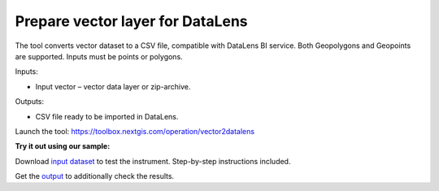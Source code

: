 Prepare vector layer for DataLens
=================================
The tool converts vector dataset to a CSV file, compatible with DataLens BI service. 
Both Geopolygons and Geopoints are supported. Inputs must be points or polygons.

Inputs:

* Input vector – vector data layer or zip-archive.

Outputs:

* CSV file ready to be imported in DataLens.

Launch the tool: https://toolbox.nextgis.com/operation/vector2datalens

**Try it out using our sample:**

Download `input dataset <https://nextgis.com/data/toolbox/vector2datalens/vector2datalens_inputs.zip>`_ to test the instrument. Step-by-step instructions included.

Get the `output <https://nextgis.com/data/toolbox/vector2datalens/vector2datalens_outputs.zip>`_ to additionally check the results.
